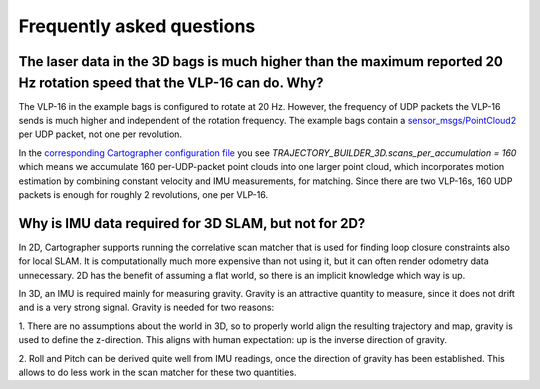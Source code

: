 .. Copyright 2016 The Cartographer Authors

.. Licensed under the Apache License, Version 2.0 (the "License");
   you may not use this file except in compliance with the License.
   You may obtain a copy of the License at

..      http://www.apache.org/licenses/LICENSE-2.0

.. Unless required by applicable law or agreed to in writing, software
   distributed under the License is distributed on an "AS IS" BASIS,
   WITHOUT WARRANTIES OR CONDITIONS OF ANY KIND, either express or implied.
   See the License for the specific language governing permissions and
   limitations under the License.

==========================
Frequently asked questions
==========================

The laser data in the 3D bags is much higher than the maximum reported 20 Hz rotation speed that the VLP-16 can do. Why?
----------------------------------------------------------------------------------------------------------------------

The VLP-16 in the example bags is configured to rotate at 20 Hz. However, the
frequency of UDP packets the VLP-16 sends is much higher and independent of
the rotation frequency. The example bags contain a `sensor_msgs/PointCloud2`__
per UDP packet, not one per revolution.

__ http://www.ros.org/doc/api/sensor_msgs/html/msg/PointCloud2.html

In the `corresponding Cartographer configuration file`__ you see
`TRAJECTORY_BUILDER_3D.scans_per_accumulation = 160` which means we accumulate
160 per-UDP-packet point clouds into one larger point cloud, which
incorporates motion estimation by combining constant velocity and IMU
measurements, for matching. Since there are two VLP-16s, 160 UDP packets is
enough for roughly 2 revolutions, one per VLP-16.

__ https://github.com/googlecartographer/cartographer_ros/blob/master/cartographer_ros/configuration_files/backpack_3d.lua

Why is IMU data required for 3D SLAM, but not for 2D?
-----------------------------------------------------

In 2D, Cartographer supports running the correlative scan matcher that is used
for finding loop closure constraints also for local SLAM. It is
computationally much more expensive than not using it, but it can often
render odometry data unnecessary. 2D has the benefit of assuming a flat world,
so there is an implicit knowledge which way is up.

In 3D, an IMU is required mainly for measuring gravity. Gravity is an
attractive quantity to measure, since it does not drift and is a very strong
signal. Gravity is needed for two reasons:

1. There are no assumptions about the world in 3D, so to properly world align the
resulting trajectory and map, gravity is used to define the z-direction. This
aligns with human expectation: up is the inverse direction of gravity.

2. Roll and Pitch can be derived quite well from IMU readings, once the
direction of gravity has been established. This allows to do less work in the
scan matcher for these two quantities.
